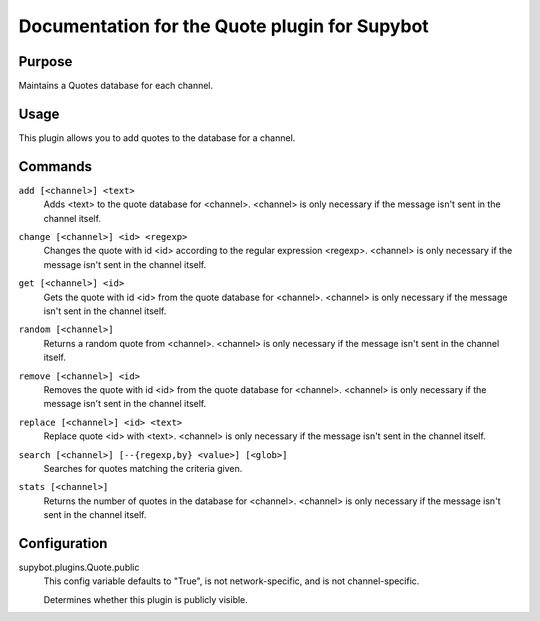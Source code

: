 .. _plugin-Quote:

Documentation for the Quote plugin for Supybot
==============================================

Purpose
-------

Maintains a Quotes database for each channel.

Usage
-----

This plugin allows you to add quotes to the database for a channel.

.. _commands-Quote:

Commands
--------

.. _command-quote-add:

``add [<channel>] <text>``
  Adds <text> to the quote database for <channel>. <channel> is only necessary if the message isn't sent in the channel itself.

.. _command-quote-change:

``change [<channel>] <id> <regexp>``
  Changes the quote with id <id> according to the regular expression <regexp>. <channel> is only necessary if the message isn't sent in the channel itself.

.. _command-quote-get:

``get [<channel>] <id>``
  Gets the quote with id <id> from the quote database for <channel>. <channel> is only necessary if the message isn't sent in the channel itself.

.. _command-quote-random:

``random [<channel>]``
  Returns a random quote from <channel>. <channel> is only necessary if the message isn't sent in the channel itself.

.. _command-quote-remove:

``remove [<channel>] <id>``
  Removes the quote with id <id> from the quote database for <channel>. <channel> is only necessary if the message isn't sent in the channel itself.

.. _command-quote-replace:

``replace [<channel>] <id> <text>``
  Replace quote <id> with <text>. <channel> is only necessary if the message isn't sent in the channel itself.

.. _command-quote-search:

``search [<channel>] [--{regexp,by} <value>] [<glob>]``
  Searches for quotes matching the criteria given.

.. _command-quote-stats:

``stats [<channel>]``
  Returns the number of quotes in the database for <channel>. <channel> is only necessary if the message isn't sent in the channel itself.

.. _conf-Quote:

Configuration
-------------

.. _conf-supybot.plugins.Quote.public:


supybot.plugins.Quote.public
  This config variable defaults to "True", is not network-specific, and is not channel-specific.

  Determines whether this plugin is publicly visible.

